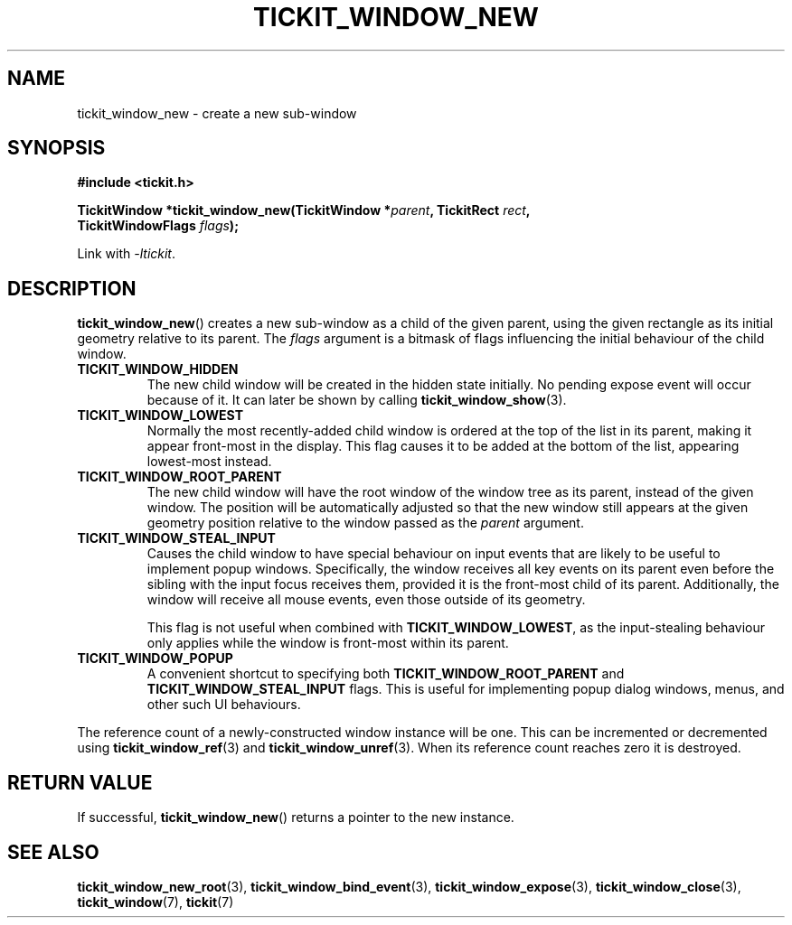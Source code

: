 .TH TICKIT_WINDOW_NEW 3
.SH NAME
tickit_window_new \- create a new sub-window
.SH SYNOPSIS
.EX
.B #include <tickit.h>
.sp
.BI "TickitWindow *tickit_window_new(TickitWindow *" parent ", TickitRect " rect ,
.BI "         TickitWindowFlags " flags );
.EE
.sp
Link with \fI\-ltickit\fP.
.SH DESCRIPTION
\fBtickit_window_new\fP() creates a new sub-window as a child of the given parent, using the given rectangle as its initial geometry relative to its parent. The \fIflags\fP argument is a bitmask of flags influencing the initial behaviour of the child window.
.in
.TP
.B TICKIT_WINDOW_HIDDEN
The new child window will be created in the hidden state initially. No pending expose event will occur because of it. It can later be shown by calling \fBtickit_window_show\fP(3).
.TP
.B TICKIT_WINDOW_LOWEST
Normally the most recently-added child window is ordered at the top of the list in its parent, making it appear front-most in the display. This flag causes it to be added at the bottom of the list, appearing lowest-most instead.
.TP
.B TICKIT_WINDOW_ROOT_PARENT
The new child window will have the root window of the window tree as its parent, instead of the given window. The position will be automatically adjusted so that the new window still appears at the given geometry position relative to the window passed as the \fIparent\fP argument.
.TP
.B TICKIT_WINDOW_STEAL_INPUT
Causes the child window to have special behaviour on input events that are likely to be useful to implement popup windows. Specifically, the window receives all key events on its parent even before the sibling with the input focus receives them, provided it is the front-most child of its parent. Additionally, the window will receive all mouse events, even those outside of its geometry.
.IP
This flag is not useful when combined with \fBTICKIT_WINDOW_LOWEST\fP, as the input-stealing behaviour only applies while the window is front-most within its parent.
.TP
.B TICKIT_WINDOW_POPUP
A convenient shortcut to specifying both \fBTICKIT_WINDOW_ROOT_PARENT\fP and \fBTICKIT_WINDOW_STEAL_INPUT\fP flags. This is useful for implementing popup dialog windows, menus, and other such UI behaviours.
.PP
The reference count of a newly-constructed window instance will be one. This can be incremented or decremented using \fBtickit_window_ref\fP(3) and \fBtickit_window_unref\fP(3). When its reference count reaches zero it is destroyed.
.SH "RETURN VALUE"
If successful, \fBtickit_window_new\fP() returns a pointer to the new instance.
.SH "SEE ALSO"
.BR tickit_window_new_root (3),
.BR tickit_window_bind_event (3),
.BR tickit_window_expose (3),
.BR tickit_window_close (3),
.BR tickit_window (7),
.BR tickit (7)
